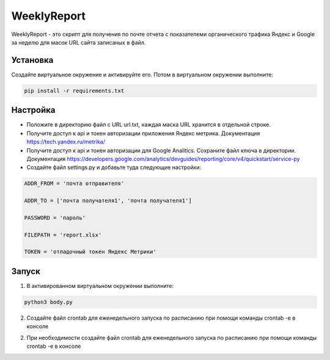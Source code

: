 WeeklyReport
============

WeeklyReport - это скрипт для получения по почте отчета с показателеми органического трафика Яндекс и Google за неделю
для масок URL сайта записаных в файл.

Установка
---------

Создайте виртуальное окружение и активируйте его. Потом в виртуальном окружении выполните:

.. code-block:: text

    pip install -r requirements.txt


Настройка
---------

* Положите в директорию файл c URL url.txt, каждая маска URL хранится в отдельной строке.

* Получите доступ к api и токен авторизации приложения Яндекс метрика. Документация https://tech.yandex.ru/metrika/

* Получите доступ к api и токен авторизации для Google Analitics. Сохраните файл ключа в директории. Документация https://developers.google.com/analytics/devguides/reporting/core/v4/quickstart/service-py

* Создайте файл settings.py и добавьте туда следующие настройки:

.. code-block:: python

    ADDR_FROM = 'почта отправителя'

    ADDR_TO = ['почта получателя1', 'почта получателя1']

    PASSWORD = 'пароль'

    FILEPATH = 'report.xlsx'

    TOKEN = 'отладочный токен Яндекс Метрики'

Запуск
------

1. В активированном виртуальном окружении выполните:

.. code-block:: text

    python3 body.py

2. Создайте файл crontab для еженедельного запуска по расписанию при помощи команды crontab -e в консоле

2. При необходимости создайте файл crontab для еженедельного запуска по расписанию при помощи команды crontab -e в консоле

